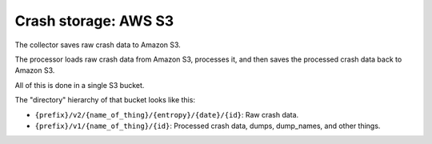 =====================
Crash storage: AWS S3
=====================

The collector saves raw crash data to Amazon S3.

The processor loads raw crash data from Amazon S3, processes it, and then saves
the processed crash data back to Amazon S3.

All of this is done in a single S3 bucket.

The "directory" hierarchy of that bucket looks like this:

* ``{prefix}/v2/{name_of_thing}/{entropy}/{date}/{id}``: Raw crash data.
* ``{prefix}/v1/{name_of_thing}/{id}``: Processed crash data, dumps, dump_names,
  and other things.
